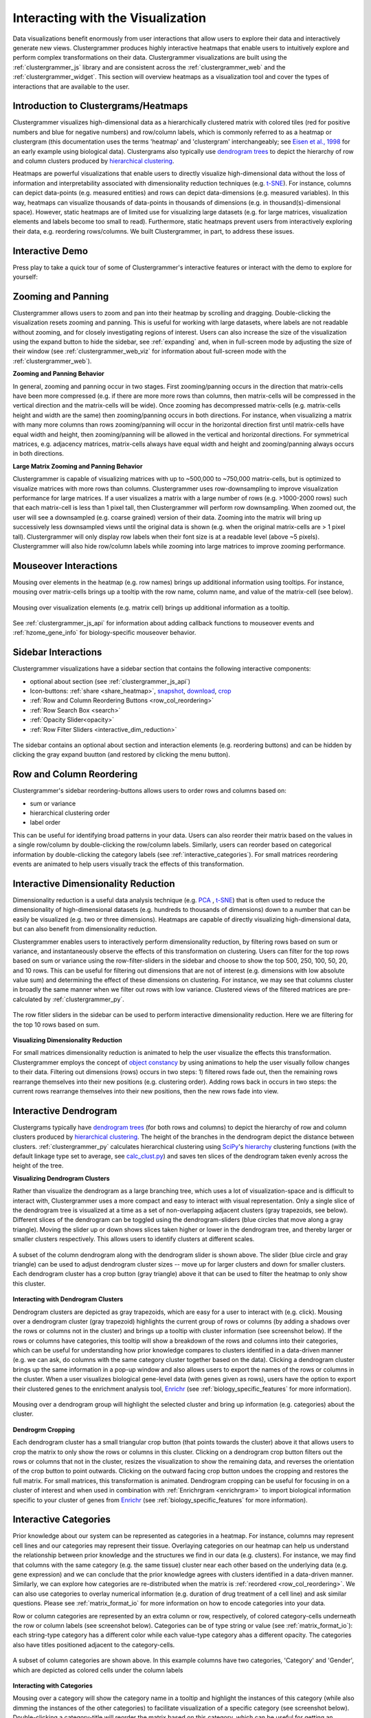 .. _interacting_with_viz:

Interacting with the Visualization
----------------------------------
Data visualizations benefit enormously from user interactions that allow users to explore their data and interactively generate new views. Clustergrammer produces highly interactive heatmaps that enable users to intuitively explore and perform complex transformations on their data. Clustergrammer visualizations are built using the :ref:`clustergrammer_js` library and are consistent across the :ref:`clustergrammer_web` and the :ref:`clustergrammer_widget`. This section will overview heatmaps as a visualization tool and cover the types of interactions that are available to the user.

Introduction to Clustergrams/Heatmaps
=====================================
Clustergrammer visualizes high-dimensional data as a hierarchically clustered matrix with colored tiles (red for positive numbers and blue for negative numbers) and row/column labels, which is commonly referred to as a heatmap or clustergram (this documentation uses the terms 'heatmap' and 'clustergram' interchangeably; see `Eisen et al., 1998`_ for an early example using biological data). Clustergrams also typically use `dendrogram trees`_ to depict the hierarchy of row and column clusters produced by `hierarchical clustering`_.

Heatmaps are powerful visualizations that enable users to directly visualize high-dimensional data without the loss of information and interpretability associated with dimensionality reduction techniques (e.g. `t-SNE`_). For instance, columns can depict data-points (e.g. measured entities) and rows can depict data-dimensions (e.g. measured variables). In this way, heatmaps can visualize thousands of data-points in thousands of dimensions (e.g. in thousand(s)-dimensional space). However, static heatmaps are of limited use for visualizing large datasets (e.g. for large matrices, visualization elements and labels become too small to read). Furthermore, static heatmaps prevent users from interactively exploring their data, e.g. reordering rows/columns. We built Clustergrammer, in part, to address these issues.

.. _interactive_demo:

Interactive Demo
================
Press play to take a quick tour of some of Clustergrammer's interactive features or interact with the demo to explore for yourself:

.. raw:: html

         <iframe id='iframe_preview' src="https://amp.pharm.mssm.edu/clustergrammer/demo/" frameBorder="0" style='height: 495px; width:730px; margin-bottom:20px;'></iframe>

.. _zooming_and_panning:

Zooming and Panning
===================
Clustergrammer allows users to zoom and pan into their heatmap by scrolling and dragging. Double-clicking the visualization resets zooming and panning. This is useful for working with large datasets, where labels are not readable without zooming, and for closely investigating regions of interest. Users can also increase the size of the visualization using the expand button to hide the sidebar, see :ref:`expanding` and, when in full-screen mode by adjusting the size of their window (see :ref:`clustergrammer_web_viz` for information about full-screen mode with the :ref:`clustergrammer_web`).

**Zooming and Panning Behavior**

In general, zooming and panning occur in two stages. First zooming/panning occurs in the direction that matrix-cells have been more compressed (e.g. if there are more more rows than columns, then matrix-cells will be compressed in the vertical direction and the matrix-cells will be wide). Once zooming has decompressed matrix-cells (e.g. matrix-cells height and width are the same) then zooming/panning occurs in both directions. For instance, when visualizing a matrix with many more columns than rows zooming/panning will occur in the horizontal direction first until matrix-cells have equal width and height, then zooming/panning will be allowed in the vertical and horizontal directions. For symmetrical matrices, e.g. adjacency matrices, matrix-cells always have equal width and height and zooming/panning always occurs in both directions.

**Large Matrix Zooming and Panning Behavior**

Clustergrammer is capable of visualizing matrices with up to ~500,000 to ~750,000 matrix-cells, but is optimized to visualize matrices with more rows than columns. Clustergrammer uses row-downsampling to improve visualization performance for large matrices. If a user visualizes a matrix with a large number of rows (e.g. >1000-2000 rows) such that each matrix-cell is less than 1 pixel tall, then Clustergrammer will perform row downsampling. When zoomed out, the user will see a downsampled (e.g. coarse grained) version of their data. Zooming into the matrix will bring up successively less downsampled views until the original data is shown (e.g. when the original matrix-cells are > 1 pixel tall). Clustergrammer will only display row labels when their font size is at a readable level (above ~5 pixels). Clustergrammer will also hide row/column labels while zooming into large matrices to improve zooming performance.


Mouseover Interactions
======================
Mousing over elements in the heatmap (e.g. row names) brings up additional information using tooltips. For instance, mousing over matrix-cells brings up a tooltip with the row name, column name, and value of the matrix-cell (see below).

.. figure:: _static/mouseover.png
  :width: 300px
  :align: center
  :alt: Mouseover Interactions

  Mousing over visualization elements (e.g. matrix cell) brings up additional information as a tooltip.

See :ref:`clustergrammer_js_api` for information about adding callback functions to mouseover events and :ref:`hzome_gene_info` for biology-specific mouseover behavior.

.. _sidebar_interactions:

Sidebar Interactions
====================
Clustergrammer visualizations have a sidebar section that contains the following interactive components:

- optional about section (see :ref:`clustergrammer_js_api`)
- Icon-buttons: :ref:`share <share_heatmap>`, snapshot_, download_, crop_
- :ref:`Row and Column Reordering Buttons <row_col_reordering>`
- :ref:`Row Search Box <search>`
- :ref:`Opacity Slider<opacity>`
- :ref:`Row Filter Sliders <interactive_dim_reduction>`

.. figure:: _static/sidebar_expand_button.png
  :width: 500px
  :align: center
  :alt: Sidebar Interactions

  The sidebar contains an optional about section and interaction elements (e.g. reordering buttons) and can be hidden by clicking the gray expand buutton (and restored by clicking the menu button).

.. _row_col_reordering:

Row and Column Reordering
=========================
Clustergrammer's sidebar reordering-buttons allows users to order rows and columns based on:

- sum or variance
- hierarchical clustering order
- label order

This can be useful for identifying broad patterns in your data. Users can also reorder their matrix based on the values in a single row/column by double-clicking the row/column labels. Similarly, users can reorder based on categorical information by double-clicking the category labels (see :ref:`interactive_categories`). For small matrices reordering events are animated to help users visually track the effects of this transformation.

.. _interactive_dim_reduction:

Interactive Dimensionality Reduction
====================================
Dimensionality reduction is a useful data analysis technique (e.g. `PCA`_ , `t-SNE`_) that is often used to reduce the dimensionality of high-dimensional datasets (e.g. hundreds to thousands of dimensions) down to a number that can be easily be visualized (e.g. two or three dimensions). Heatmaps are capable of directly visualizing high-dimensional data, but can also benefit from dimensionality reduction.


Clustergrammer enables users to interactively perform dimensionality reduction, by filtering rows based on sum or variance, and instantaneously observe the effects of this transformation on clustering. Users can filter for the top rows based on sum or variance using the row-filter-sliders in the sidebar and choose to show the top 500, 250, 100, 50, 20, and 10 rows. This can be useful for filtering out dimensions that are not of interest (e.g. dimensions with low absolute value sum) and determining the effect of these dimensions on clustering. For instance, we may see that columns cluster in broadly the same manner when we filter out rows with low variance. Clustered views of the filtered matrices are pre-calculated by :ref:`clustergrammer_py`.

.. figure:: _static/row_filter.png
  :width: 900px
  :align: center
  :alt: Interactive Dimensionality Reduction

  The row fitler sliders in the sidebar can be used to perform interactive dimensionality reduction. Here we are filtering for the top 10 rows based on sum.

**Visualizing Dimensionality Reduction**

For small matrices dimensionality reduction is animated to help the user visualize the effects this transformation. Clustergrammer employs the concept of `object constancy`_ by using animations to help the user visually follow changes to their data. Filtering out dimensions (rows) occurs in two steps: 1) filtered rows fade out, then the remaining rows rearrange themselves into their new positions (e.g. clustering order). Adding rows back in occurs in two steps: the current rows rearrange themselves into their new positions, then the new rows fade into view.

.. _interactive_dendrogram:

Interactive Dendrogram
======================
Clustergrams typically have `dendrogram trees`_ (for both rows and columns) to depict the hierarchy of row and column clusters produced by `hierarchical clustering`_. The height of the branches in the dendrogram depict the distance between clusters. :ref:`clustergrammer_py` calculates hierarchical clustering using `SciPy`_'s hierarchy_ clustering functions (with the default linkage type set to average, see `calc_clust.py`_) and saves ten slices of the dendrogram taken evenly across the height of the tree.

**Visualizing Dendrogram Clusters**

Rather than visualize the dendrogram as a large branching tree, which uses a lot of visualization-space and is difficult to interact with, Clustergrammer uses a more compact and easy to interact with visual representation. Only a single slice of the dendrogram tree is visualized at a time as a set of non-overlapping adjacent clusters (gray trapezoids, see below). Different slices of the dendrogram can be toggled using the dendrogram-sliders (blue circles that move along a gray triangle). Moving the slider up or down shows slices taken higher or lower in the dendrogram tree, and thereby larger or smaller clusters respectively. This allows users to identify clusters at different scales.

.. figure:: _static/dendrogram_and_slider.png
  :width: 275px
  :align: center
  :alt: Visualizing Dendrogram

  A subset of the column dendrogram along with the dendrogram slider is shown above. The slider (blue circle and gray triangle) can be used to adjust dendrogram cluster sizes -- move up for larger clusters and down for smaller clusters. Each dendrogram cluster has a crop button (gray triangle) above it that can be used to filter the heatmap to only show this cluster.


**Interacting with Dendrogram Clusters**

Dendrogram clusters are depicted as gray trapezoids, which are easy for a user to interact with (e.g. click). Mousing over a dendrogram cluster (gray trapezoid) highlights the current group of rows or columns (by adding a shadows over the rows or columns not in the cluster) and brings up a tooltip with cluster information (see screenshot below). If the rows or columns have categories, this tooltip will show a breakdown of the rows and columns into their categories, which can be useful for understanding how prior knowledge compares to clusters identified in a data-driven manner (e.g. we can ask, do columns with the same category cluster together based on the data). Clicking a dendrogram cluster brings up the same information in a pop-up window and also allows users to export the names of the rows or columns in the cluster. When a user visualizes biological gene-level data (with genes given as rows), users have the option to export their clustered genes to the enrichment analysis tool, `Enrichr`_ (see :ref:`biology_specific_features` for more information).

.. figure:: _static/dendrogram_interaction.png
  :width: 900px
  :align: center
  :alt: Interactive Dendrogram

  Mousing over a dendrogram group will highlight the selected cluster and bring up information (e.g. categories) about the cluster.

**Dendrogrm Cropping**

Each dendrogram cluster has a small triangular crop button (that points towards the cluster) above it that allows users to crop the matrix to only show the rows or columns in this cluster. Clicking on a dendrogram crop button filters out the rows or columns that not in the cluster, resizes the visualization to show the remaining data, and reverses the orientation of the crop button to point outwards. Clicking on the outward facing crop button undoes the cropping and restores the full matrix. For small matrices, this transformation is animated. Dendrogram cropping can be useful for focusing in on a cluster of interest and when used in combination with :ref:`Enrichrgram <enrichrgram>` to import biological information specific to your cluster of genes from `Enrichr`_ (see :ref:`biology_specific_features` for more information).

.. _interactive_categories:

Interactive Categories
======================
Prior knowledge about our system can be represented as categories in a heatmap. For instance, columns may represent cell lines and our categories may represent their tissue. Overlaying categories on our heatmap can help us understand the relationship between prior knowledge and the structures we find in our data (e.g. clusters). For instance, we may find that columns with the same category (e.g. the same tissue) cluster near each other based on the underlying data (e.g. gene expression) and we can conclude that the prior knowledge agrees with clusters identified in a data-driven manner. Similarly, we can explore how categories are re-distributed when the matrix is :ref:`reordered <row_col_reordering>`. We can also use categories to overlay numerical information (e.g. duration of drug treatment of a cell line) and ask similar questions. Please see :ref:`matrix_format_io` for more information on how to encode categories into your data.

Row or column categories are represented by an extra column or row, respectively, of colored category-cells underneath the row or column labels (see screenshot below). Categories can be of type string or value (see :ref:`matrix_format_io`): each string-type category has a different color while each value-type category ahas a different opacity. The categories also have titles positioned adjacent to the category-cells.

.. figure:: _static/categories.png
  :width: 400px
  :align: center
  :alt: Categories

  A subset of column categories are shown above. In this example columns have two categories, 'Category' and 'Gender', which are depicted as colored cells under the column labels

**Interacting with Categories**

Mousing over a category will show the category name in a tooltip and highlight the instances of this category (while also dimming the instances of the other categories) to facilitate visualization of a specific category (see screenshot below). Double-clicking a category-title will reorder the matrix based on this category, which can be useful for getting an overview of all categories. Mousing over a dendrogram cluster will also show a breakdown of the rows/columns in a cluster based on their categories. Users can filter a visualization to only show rows or columns of a particular category by clicking on category while holding down the shift key (and undo this filtering by doing the same).

.. figure:: _static/category_interaction.png
  :width: 900px
  :align: center
  :alt: Interacting with Categories

  Mousing over a category brings up a tooltip with the category name and highlights instances of thie category. Shown above is an example of mousing over a column category.

**Updating Categories**

Row categories can be updated using the :ref:`clustergrammer_js_api`, which can be used by developers to add dynamic categories. This feature is used by :ref:`Enrichrgram <enrichrgram>` to visualize enrichment analysis results (see :ref:`biology_specific_features` for more information).

.. _crop:

Cropping
========
Users can use the brush-cropping icon in the sidebar to crop the matrix to a region of interest (see screenshot below). To crop, click the crop icon and then drag the cursor to define your region of interest. Once you stop dragging the matrix will crop to show only your selected region of interest. Cropping can be undone by clicking the undo button in the sidebar (which appears after cropping). This can be useful for focusing in on a small region of your overall matrix. Cropping can be used in combination with the :ref:`download` to export a small region of the matrix or in combination with :ref:`Enrichrgram <enrichrgram>` to perform enrichment analysis on a subset of clustered genes.

.. figure:: _static/brush_crop.png
  :width: 900px
  :align: center
  :alt: Brush Crop

  The above example shows the result of brush-cropping into a section of the heatmap. To brush crop, click the crop button (the active red icon in the sidebar on the left panel) and drag/brush your cursor over your area of interest. To undo cropping, click the undo button (circular arrow) on the right panel.

.. _download:

Download Icon
=============
Obtaining the underlying data from a visualization for re-use and re-analysis can be a tedious task. To facilitate this common task, Clustergrammer's sidebar has a download icon, shown below, that allows users to download the matrix of data in the visualization. The downloaded data reflects the current state of the matrix, e.g. filtering, cropping, and reordering will be reflected in the downloaded data.

.. figure:: _static/download_matrix.png
  :width: 175px
  :align: center
  :alt: Download Icon

  Click the download icon in the sidebar to download a tab-separated file of the matrix in its current state.

.. _snapshot:

Snapshot Icon
=============
The snapshot icon in the sidebar allows users to take a SVG or PNG snapshot of their visualization. This snapshot will reflect the current state of the visualization (e.g. reordering, etc) as well as zooming and panning.

.. figure:: _static/snapshot.png
  :width: 175px
  :align: center
  :alt: Snapshot

  Click the snapshot icon in the sidebar to take a SVG or PNG snapshot of the matrix in its curent state (including reordering, etc).

.. _opacity:

Opacity Slider
==============
The opacity slider in the sidebar allows users to toggle the overall opacity levels of the heatmap. Moving the slider to the left reduces the opacity, while moving to the right increases the opacity. This can be useful for working with 'dim' matrices that can occur as a result of outlier values.

.. _search:

Row Searching
=============
Users can search for rows in their matrix using the search box. Row search includes autocomplete and animated zooming into the matrix to display the row of interest.

.. figure:: _static/row_search.png
  :width: 200px
  :align: center
  :alt: Search

  Users can search for rows using the search box in the sidebar. When a row is found the matrix will zoom into the found row.

.. _expanding:

Expanding
=========
Users can hide the sidebar :ref:`sidebar_interactions` panel using the expand button to the top left of the matrix. Clicking the menu button, when expanded, returns the sidebar.

.. _share_heatmap:

Sharing your Interactive Heatmap
================================
Interactive heatmaps produced with the :ref:`clustergrammer_web` and the :ref:`clustergrammer_widget` (when notebooks are rendered through `nbviewer`_) can easily be shared with collaborators by sharing the URL of the visualization on the web app or the notebook. Users can also click the share button on the sidebar (see :ref:`sidebar_interactions`) sidebar to get this shareable URL.

.. figure:: _static/share.png
  :width: 175px
  :align: center
  :alt: Share

  Interactive heatmaps can be shared by sharing the current URL, which can be obtained from the share icon in the sidebar.

Biology Specific Interactions
=============================
Clustergrammer has biology specific features for working with gene-level data including:

- mouseover gene names and description look-up (using `Harmonizome`_)
- enrichment analysis to find biological information (e.g. up-stream transcription factors) specific to your set of genes (using `Enrichr`_)

See :ref:`biology_specific_features` for more information.


.. _`Eisen et al., 1998`: http://www.pnas.org/content/95/25/14863.full
.. _`dendrogram trees`: https://en.wikipedia.org/wiki/Dendrogram
.. _`t-SNE`: https://lvdmaaten.github.io/tsne/
.. _`hierarchical clustering`: https://en.wikipedia.org/wiki/Hierarchical_clustering
.. _`PCA`: https://en.wikipedia.org/wiki/Principal_component_analysis
.. _`object constancy`: https://bost.ocks.org/mike/constancy/
.. _`nbviewer`: http://nbviewer.jupyter.org/
.. _`SciPy`: https://www.scipy.org/
.. _`hierarchy`: https://docs.scipy.org/doc/scipy-0.18.1/reference/cluster.hierarchy.html
.. _`calc_clust.py`: https://github.com/MaayanLab/clustergrammer-py/blob/master/clustergrammer/calc_clust.py
.. _`Enrichr`: http://amp.pharm.mssm.edu/Enrichr/
.. _`Harmonizome`: http://amp.pharm.mssm.edu/Harmonizome/